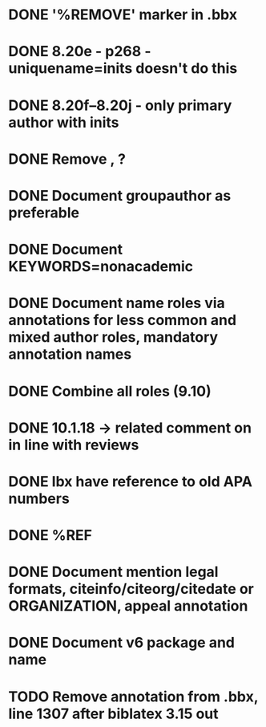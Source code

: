 * DONE '%REMOVE' marker in .bbx
* DONE 8.20e - p268 - uniquename=inits doesn't do this
* DONE 8.20f--8.20j - only primary author with inits
* DONE Remove \usebibmacro{apa:finpunct}, \usebibmacro{apa:pageref}?
* DONE Document groupauthor as preferable
* DONE Document KEYWORDS=nonacademic
* DONE Document name roles via annotations for less common and mixed author roles, mandatory annotation names
* DONE Combine all roles (9.10)
* DONE 10.1.18 -> related comment on in line with reviews
* DONE lbx have reference to old APA numbers
* DONE %REF
* DONE Document mention legal formats, citeinfo/citeorg/citedate or ORGANIZATION, appeal annotation
* DONE Document v6 package and name
* TODO Remove annotation \togglefalse{blx@bibliography} from .bbx, line 1307 after biblatex 3.15 out
